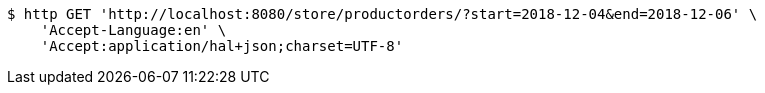 [source,bash]
----
$ http GET 'http://localhost:8080/store/productorders/?start=2018-12-04&end=2018-12-06' \
    'Accept-Language:en' \
    'Accept:application/hal+json;charset=UTF-8'
----